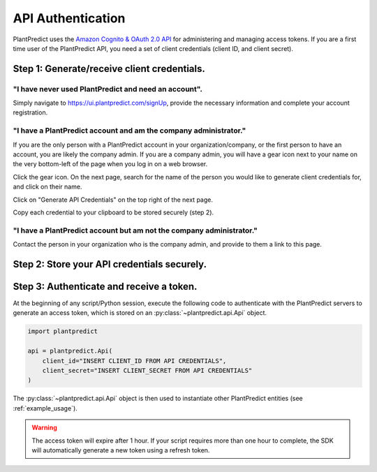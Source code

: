 .. _authentication_oauth2:

#######################
API Authentication
#######################

PlantPredict uses the `Amazon Cognito & OAuth 2.0 API <https://docs.aws.amazon.com/cognito/latest/developerguide/what-is-amazon-cognito.html>`_
for administering and managing access tokens. If you are a first time user of the PlantPredict API, you need a set of
client credentials (client ID, and client secret).

Step 1: Generate/receive client credentials.
======================================================

"I have never used PlantPredict and need an account".
------------------------------------------------------

Simply navigate to https://ui.plantpredict.com/signUp, provide the necessary information and complete your account registration.

"I have a PlantPredict account and am the company administrator."
------------------------------------------------------------------

If you are the only person with a PlantPredict account in your organization/company, or the first person to have an
account, you are likely the company admin. If you are a company admin, you will have a gear icon next to your
name on the very bottom-left of the page when you log in on a web browser.

.. image:: _images/company_admin_gear.png
    :align: center

Click the gear icon. On the next page, search for the name of the person you would like to generate client credentials
for, and click on their name.

.. image:: _images/search_for_name.png
    :align: center

Click on "Generate API Credentials" on the top right of the next page.

.. image:: _images/generate_api_credentials_button.png
    :align: center

Copy each credential to your clipboard to be stored securely (step 2).

.. image:: _images/client_credentials.png
    :align: center
    :width: 586
    :height: 602
    :scale: 75

"I have a PlantPredict account but am not the company administrator."
---------------------------------------------------------------------

Contact the person in your organization who is the company admin, and provide to them a link to this page.


Step 2: Store your API credentials securely.
==============================================


Step 3: Authenticate and receive a token.
=========================================

At the beginning of any script/Python session, execute the following code to authenticate with the PlantPredict servers
to generate an access token, which is stored on an :py:class:`~plantpredict.api.Api` object.

.. code-block:: python

    import plantpredict

    api = plantpredict.Api(
        client_id="INSERT CLIENT_ID FROM API CREDENTIALS",
        client_secret="INSERT CLIENT_SECRET FROM API CREDENTIALS"
    )

The :py:class:`~plantpredict.api.Api` object is then used to instantiate other PlantPredict entities (see
:ref:`example_usage`).

.. warning::

    The access token will expire after 1 hour. If your script requires more than one hour to complete, the SDK will
    automatically generate a new token using a refresh token.